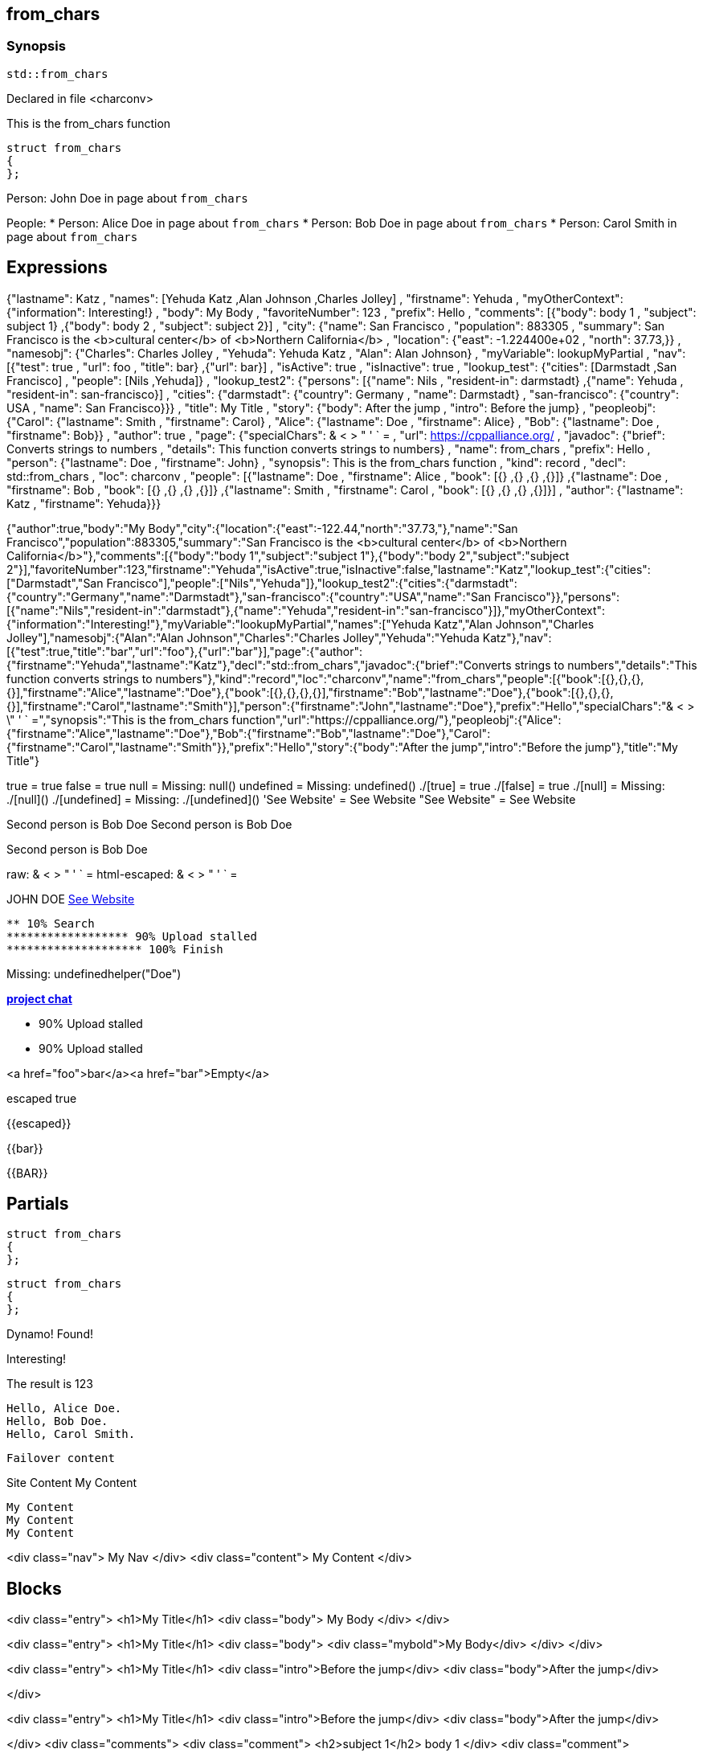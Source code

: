 == from_chars



=== Synopsis

[,cpp]
----
std::from_chars
----


Declared in file <charconv>


This is the from_chars function







// Record detail partial
[,cpp]
----
struct from_chars
{
};
----


// #with to change context
Person: John Doe in page about `from_chars`


// #each to iterate, change context, and access parent context
People:
* Person: Alice Doe in page about `from_chars`
* Person: Bob Doe in page about `from_chars`
* Person: Carol Smith in page about `from_chars`


== Expressions

// Render complete context with "." as key
{"lastname": Katz , "names": [Yehuda Katz ,Alan Johnson ,Charles Jolley] , "firstname": Yehuda , "myOtherContext": {"information": Interesting!} , "body": My Body , "favoriteNumber": 123 , "prefix": Hello , "comments": [{"body": body 1 , "subject": subject 1} ,{"body": body 2 , "subject": subject 2}] , "city": {"name": San Francisco , "population": 883305 , "summary": San Francisco is the <b>cultural center</b> of <b>Northern California</b> , "location": {"east": -1.224400e+02 , "north": 37.73,}} , "namesobj": {"Charles": Charles Jolley , "Yehuda": Yehuda Katz , "Alan": Alan Johnson} , "myVariable": lookupMyPartial , "nav": [{"test": true , "url": foo , "title": bar} ,{"url": bar}] , "isActive": true , "isInactive": true , "lookup_test": {"cities": [Darmstadt ,San Francisco] , "people": [Nils ,Yehuda]} , "lookup_test2": {"persons": [{"name": Nils , "resident-in": darmstadt} ,{"name": Yehuda , "resident-in": san-francisco}] , "cities": {"darmstadt": {"country": Germany , "name": Darmstadt} , "san-francisco": {"country": USA , "name": San Francisco}}} , "title": My Title , "story": {"body": After the jump , "intro": Before the jump} , "peopleobj": {"Carol": {"lastname": Smith , "firstname": Carol} , "Alice": {"lastname": Doe , "firstname": Alice} , "Bob": {"lastname": Doe , "firstname": Bob}} , "author": true , "page": {"specialChars": & < > " ' ` = , "url": https://cppalliance.org/ , "javadoc": {"brief": Converts strings to numbers , "details": This function converts strings to numbers} , "name": from_chars , "prefix": Hello , "person": {"lastname": Doe , "firstname": John} , "synopsis": This is the from_chars function , "kind": record , "decl": std::from_chars , "loc": charconv , "people": [{"lastname": Doe , "firstname": Alice , "book": [{} ,{} ,{} ,{}]} ,{"lastname": Doe , "firstname": Bob , "book": [{} ,{} ,{} ,{}]} ,{"lastname": Smith , "firstname": Carol , "book": [{} ,{} ,{} ,{}]}] , "author": {"lastname": Katz , "firstname": Yehuda}}}

// Use to_string
{"author":true,"body":"My Body","city":{"location":{"east":-122.44,"north":"37.73,"},"name":"San Francisco","population":883305,"summary":"San Francisco is the <b>cultural center</b> of <b>Northern California</b>"},"comments":[{"body":"body 1","subject":"subject 1"},{"body":"body 2","subject":"subject 2"}],"favoriteNumber":123,"firstname":"Yehuda","isActive":true,"isInactive":false,"lastname":"Katz","lookup_test":{"cities":["Darmstadt","San Francisco"],"people":["Nils","Yehuda"]},"lookup_test2":{"cities":{"darmstadt":{"country":"Germany","name":"Darmstadt"},"san-francisco":{"country":"USA","name":"San Francisco"}},"persons":[{"name":"Nils","resident-in":"darmstadt"},{"name":"Yehuda","resident-in":"san-francisco"}]},"myOtherContext":{"information":"Interesting!"},"myVariable":"lookupMyPartial","names":["Yehuda Katz","Alan Johnson","Charles Jolley"],"namesobj":{"Alan":"Alan Johnson","Charles":"Charles Jolley","Yehuda":"Yehuda Katz"},"nav":[{"test":true,"title":"bar","url":"foo"},{"url":"bar"}],"page":{"author":{"firstname":"Yehuda","lastname":"Katz"},"decl":"std::from_chars","javadoc":{"brief":"Converts strings to numbers","details":"This function converts strings to numbers"},"kind":"record","loc":"charconv","name":"from_chars","people":[{"book":[{},{},{},{}],"firstname":"Alice","lastname":"Doe"},{"book":[{},{},{},{}],"firstname":"Bob","lastname":"Doe"},{"book":[{},{},{},{}],"firstname":"Carol","lastname":"Smith"}],"person":{"firstname":"John","lastname":"Doe"},"prefix":"Hello","specialChars":"& < > \" ' ` =","synopsis":"This is the from_chars function","url":"https://cppalliance.org/"},"peopleobj":{"Alice":{"firstname":"Alice","lastname":"Doe"},"Bob":{"firstname":"Bob","lastname":"Doe"},"Carol":{"firstname":"Carol","lastname":"Smith"}},"prefix":"Hello","story":{"body":"After the jump","intro":"Before the jump"},"title":"My Title"}

// Literals
true = true
false = true
null = Missing: null()
undefined = Missing: undefined()
./[true] = true
./[false] = true
./[null] = Missing: ./[null]()
./[undefined] = Missing: ./[undefined]()
'See Website' = See Website
"See Website" = See Website

// Arrays
Second person is Bob Doe
Second person is Bob Doe

// Dot segments
Second person is Bob Doe

// Special characters (disabled for adoc)
raw: & < > " ' ` =
html-escaped: & < > " ' ` =

// Helpers
JOHN DOE
https://cppalliance.org/[See Website]

// Helpers with literal values
[source]
----
** 10% Search 
****************** 90% Upload stalled
******************** 100% Finish 
----

// Undefined helper
Missing: undefinedhelper("Doe")

// Helpers with hashes
https://chat.asciidoc.org[*project chat*^,role=green]

// Subexpressions
****************** 90% Upload stalled
****************** 90% Upload stalled

// Whitespace control
<a href="foo">bar</a><a href="bar">Empty</a>


// Inline escapes
escaped
true

// Raw blocks
{{escaped}}


// Raw blocks
{{bar}}


// Raw block helper
{{BAR}}



== Partials

// Basic partials
[,cpp]
----
struct from_chars
{
};
----

[,cpp]
----
struct from_chars
{
};
----


// Dynamic partials
Dynamo!
Found!

// Partial context switch
Interesting!

// Partial parameters
The result is 123

  Hello, Alice Doe.
  Hello, Bob Doe.
  Hello, Carol Smith.


// Partial blocks
  Failover content


// Pass templates to partials
Site Content My Content


// Inline partials
    My Content
    My Content
    My Content


// Block inline partials
<div class="nav">
      My Nav
</div>
<div class="content">
      My Content
</div>

== Blocks

// Block noop
<div class="entry">
  <h1>My Title</h1>
  <div class="body">
    My Body
  </div>
</div>

// Block function
<div class="entry">
  <h1>My Title</h1>
  <div class="body">
    <div class="mybold">My Body</div>
  </div>
</div>

// Block helper parameter
<div class="entry">
    <h1>My Title</h1>
            <div class="intro">Before the jump</div>
        <div class="body">After the jump</div>

</div>

// Simple iterators
<div class="entry">
  <h1>My Title</h1>
      <div class="intro">Before the jump</div>
    <div class="body">After the jump</div>

</div>
<div class="comments">
      <div class="comment">
      <h2>subject 1</h2>
      body 1
    </div>
    <div class="comment">
      <h2>subject 2</h2>
      body 2
    </div>

</div>

// Custom list helper
<ul><li>    <a href="foo">bar</a>
</li><li>    <a href="bar">Missing: title()</a>
</li></ul>

// Conditionals
    <img src="star.gif" alt="Active">


  <img src="star.gif" alt="Active">



  <img src="cry.gif" alt="Inactive">


// Chained blocks
// 1
   HIT <img src="star.gif" alt="Active 1">


// 2
   HIT <img src="star.gif" alt="Active 2">


// 3

    HIT No User


// Block hash arguments
<ul class="top" id="nav-bar"><li>    <a href="foo">bar</a>
</li><li>    <a href="bar">Missing: title()</a>
</li></ul>

// Private variables

<ul><li>  0. foo
</li><li>  1. bar
</li></ul>

// Iterate objects
    Id: 0, Key: Carol, Name: Carol Smith
    Id: 1, Key: Alice, Name: Alice Doe
    Id: 2, Key: Bob, Name: Bob Doe


// Block parameters
    Id: 0 Name: Alice
    Id: 1 Name: Bob
    Id: 2 Name: Carol


// Recursive block parameters

            User Id: 0 Book Id: 0
        User Id: 0 Book Id: 1
        User Id: 0 Book Id: 2
        User Id: 0 Book Id: 3

            User Id: 1 Book Id: 0
        User Id: 1 Book Id: 1
        User Id: 1 Book Id: 2
        User Id: 1 Book Id: 3

            User Id: 2 Book Id: 0
        User Id: 2 Book Id: 1
        User Id: 2 Book Id: 2
        User Id: 2 Book Id: 3



== Built-in Helpers

// Author
<h1>Yehuda Katz</h1>


// Unknown
<div class="entry">

<h1>Unknown Author</h1>

</div>

// Include zero
<h1>Does render</h1>



<h1>Does render</h1>


// Custom
author defined
value2 undefined

// unless
<div class="entry">
<h3 class="warning">WARNING: This entry does not have a license!</h3>

</div>

// each with non objects
<ul class="people_list">
        <li>Yehuda Katz</li>
    <li>Alan Johnson</li>
    <li>Charles Jolley</li>

</ul>

// No paragraphs

<p class="empty">No paragraphs</p>


// indexes and keys
 0: Yehuda Katz  1: Alan Johnson  2: Charles Jolley 
 Charles: Charles Jolley  Yehuda: Yehuda Katz  Alan: Alan Johnson 

// with
Yehuda Katz


// with block parameters
      San Francisco: 37.73, -1.224400e+02



// with inverse

No city found


// lookup

Nils lives in Darmstadt
Yehuda lives in San Francisco


// lookup2
    Nils lives in Darmstadt (Germany)

    Yehuda lives in San Francisco (USA)



// log (there should be no rendered output)








== Hooks

// Helper missing
Missing: foo()
Missing: foo(true)
Missing: foo(2, true)
Missing: foo(true)
Helper 'foo' not found. Printing block: block content

// Block helper missing
Helper 'person' not found. Printing block:     Yehuda Katz
